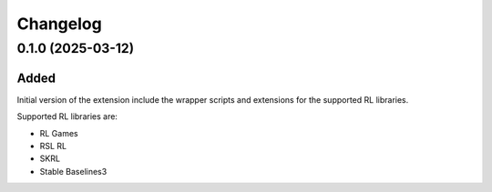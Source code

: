 Changelog
---------

0.1.0 (2025-03-12)
~~~~~~~~~~~~~~~~~~

Added
^^^^^

Initial version of the extension include the wrapper scripts and extensions for the supported RL libraries.

Supported RL libraries are:

* RL Games
* RSL RL
* SKRL
* Stable Baselines3
